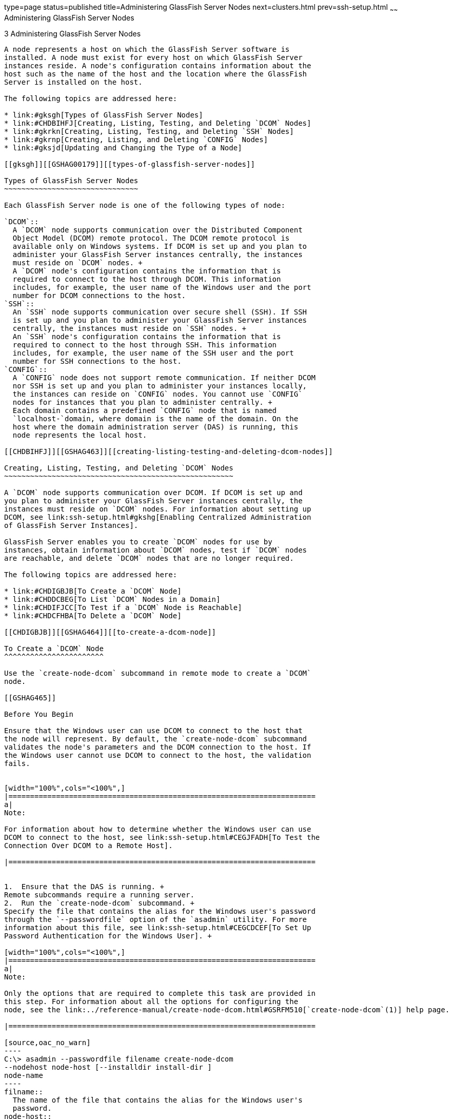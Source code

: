 type=page
status=published
title=Administering GlassFish Server Nodes
next=clusters.html
prev=ssh-setup.html
~~~~~~
Administering GlassFish Server Nodes
====================================

[[GSHAG00004]][[gkrle]]


[[administering-glassfish-server-nodes]]
3 Administering GlassFish Server Nodes
--------------------------------------

A node represents a host on which the GlassFish Server software is
installed. A node must exist for every host on which GlassFish Server
instances reside. A node's configuration contains information about the
host such as the name of the host and the location where the GlassFish
Server is installed on the host.

The following topics are addressed here:

* link:#gksgh[Types of GlassFish Server Nodes]
* link:#CHDBIHFJ[Creating, Listing, Testing, and Deleting `DCOM` Nodes]
* link:#gkrkn[Creating, Listing, Testing, and Deleting `SSH` Nodes]
* link:#gkrnp[Creating, Listing, and Deleting `CONFIG` Nodes]
* link:#gksjd[Updating and Changing the Type of a Node]

[[gksgh]][[GSHAG00179]][[types-of-glassfish-server-nodes]]

Types of GlassFish Server Nodes
~~~~~~~~~~~~~~~~~~~~~~~~~~~~~~~

Each GlassFish Server node is one of the following types of node:

`DCOM`::
  A `DCOM` node supports communication over the Distributed Component
  Object Model (DCOM) remote protocol. The DCOM remote protocol is
  available only on Windows systems. If DCOM is set up and you plan to
  administer your GlassFish Server instances centrally, the instances
  must reside on `DCOM` nodes. +
  A `DCOM` node's configuration contains the information that is
  required to connect to the host through DCOM. This information
  includes, for example, the user name of the Windows user and the port
  number for DCOM connections to the host.
`SSH`::
  An `SSH` node supports communication over secure shell (SSH). If SSH
  is set up and you plan to administer your GlassFish Server instances
  centrally, the instances must reside on `SSH` nodes. +
  An `SSH` node's configuration contains the information that is
  required to connect to the host through SSH. This information
  includes, for example, the user name of the SSH user and the port
  number for SSH connections to the host.
`CONFIG`::
  A `CONFIG` node does not support remote communication. If neither DCOM
  nor SSH is set up and you plan to administer your instances locally,
  the instances can reside on `CONFIG` nodes. You cannot use `CONFIG`
  nodes for instances that you plan to administer centrally. +
  Each domain contains a predefined `CONFIG` node that is named
  `localhost-`domain, where domain is the name of the domain. On the
  host where the domain administration server (DAS) is running, this
  node represents the local host.

[[CHDBIHFJ]][[GSHAG463]][[creating-listing-testing-and-deleting-dcom-nodes]]

Creating, Listing, Testing, and Deleting `DCOM` Nodes
~~~~~~~~~~~~~~~~~~~~~~~~~~~~~~~~~~~~~~~~~~~~~~~~~~~~~

A `DCOM` node supports communication over DCOM. If DCOM is set up and
you plan to administer your GlassFish Server instances centrally, the
instances must reside on `DCOM` nodes. For information about setting up
DCOM, see link:ssh-setup.html#gkshg[Enabling Centralized Administration
of GlassFish Server Instances].

GlassFish Server enables you to create `DCOM` nodes for use by
instances, obtain information about `DCOM` nodes, test if `DCOM` nodes
are reachable, and delete `DCOM` nodes that are no longer required.

The following topics are addressed here:

* link:#CHDIGBJB[To Create a `DCOM` Node]
* link:#CHDDCBEG[To List `DCOM` Nodes in a Domain]
* link:#CHDIFJCC[To Test if a `DCOM` Node is Reachable]
* link:#CHDCFHBA[To Delete a `DCOM` Node]

[[CHDIGBJB]][[GSHAG464]][[to-create-a-dcom-node]]

To Create a `DCOM` Node
^^^^^^^^^^^^^^^^^^^^^^^

Use the `create-node-dcom` subcommand in remote mode to create a `DCOM`
node.

[[GSHAG465]]

Before You Begin

Ensure that the Windows user can use DCOM to connect to the host that
the node will represent. By default, the `create-node-dcom` subcommand
validates the node's parameters and the DCOM connection to the host. If
the Windows user cannot use DCOM to connect to the host, the validation
fails.


[width="100%",cols="<100%",]
|=======================================================================
a|
Note:

For information about how to determine whether the Windows user can use
DCOM to connect to the host, see link:ssh-setup.html#CEGJFADH[To Test the
Connection Over DCOM to a Remote Host].

|=======================================================================


1.  Ensure that the DAS is running. +
Remote subcommands require a running server.
2.  Run the `create-node-dcom` subcommand. +
Specify the file that contains the alias for the Windows user's password
through the `--passwordfile` option of the `asadmin` utility. For more
information about this file, see link:ssh-setup.html#CEGCDCEF[To Set Up
Password Authentication for the Windows User]. +

[width="100%",cols="<100%",]
|=======================================================================
a|
Note:

Only the options that are required to complete this task are provided in
this step. For information about all the options for configuring the
node, see the link:../reference-manual/create-node-dcom.html#GSRFM510[`create-node-dcom`(1)] help page.

|=======================================================================

[source,oac_no_warn]
----
C:\> asadmin --passwordfile filename create-node-dcom
--nodehost node-host [--installdir install-dir ]
node-name
----
filname::
  The name of the file that contains the alias for the Windows user's
  password.
node-host::
  The name of the host that the node represents. The name of the host
  must be specified. Otherwise, an error occurs.
install-dir::
  The full path to the parent of the base installation directory of the
  GlassFish Server software on the host, for example, `C:\glassfish3`.
  If the GlassFish Server software is installed in the same directory on
  the node's host and the DAS host, you can omit this option.
node-name::
  Your choice of name for the node that you are creating.

[[GSHAG466]][[sthref13]]


Example 3-1 Creating a `DCOM` Node

This example creates the `DCOM` node `wpmdl1` to represent the host
`wpmdl1.example.com`. The GlassFish Server software is installed in the
same directory on the DAS host and on the host `wpmdl1.example.com`.

[source,oac_no_warn]
----
C:\> asadmin --passwordfile aspwalias.txt create-node-dcom
--nodehost wpmdl1.example.com wpmdl1
Command create-node-dcom executed successfully.
----

[[GSHAG467]]

See Also

* link:../reference-manual/asadmin.html#GSRFM00263[`asadmin`(1M)]
* link:../reference-manual/create-node-dcom.html#GSRFM510[`create-node-dcom`(1)]

You can also view the full syntax and options of the subcommand by
typing `asadmin help create-node-dcom` at the command line.

[[GSHAG468]]

Next Steps

After creating a node, you can create instances on the node as explained
in the following sections:

* link:instances.html#gkqch[To Create an Instance Centrally]
* link:instances.html#gkqbl[To Create an Instance Locally]

[[CHDDCBEG]][[GSHAG469]][[to-list-dcom-nodes-in-a-domain]]

To List `DCOM` Nodes in a Domain
^^^^^^^^^^^^^^^^^^^^^^^^^^^^^^^^

Use the `list-nodes-dcom` subcommand in remote mode to obtain
information about existing `DCOM` nodes in a domain.


[width="100%",cols="<100%",]
|=======================================================================
a|
Note:

To obtain information about all existing nodes in a domain, use the
link:../reference-manual/list-nodes.html#GSRFM00187[`list-nodes`] subcommand.

|=======================================================================


1.  Ensure that the DAS is running. +
Remote subcommands require a running server.
2.  Run the link:../reference-manual/list-nodes-dcom.html#GSRFM693[`list-nodes-dcom`] subcommand. +
[source,oac_no_warn]
----
asadmin> list-nodes-dcom
----

[[GSHAG470]][[sthref14]]


Example 3-2 Listing Basic Information About All `DCOM` Nodes in a Domain

This example lists the name, type, and host of all `DCOM` nodes in the
current domain.

[source,oac_no_warn]
----
asadmin> list-nodes-dcom
xkyd  DCOM  xkyd.example.com
wpmdl2  DCOM  wpmdl2.example.com
wpmdl1  DCOM  wpmdl1.example.com
Command list-nodes-dcom executed successfully.
----

[[GSHAG471]][[sthref15]]


Example 3-3 Listing Detailed Information About All `DCOM` Nodes in a
Domain

This example lists detailed information about all `DCOM` nodes in the
current domain.

[source,oac_no_warn]
----
asadmin> list-nodes-dcom --long=true
NODE NAME    TYPE   NODE HOST            INSTALL DIRECTORY   REFERENCED BY
xkyd         DCOM   xkyd.example.com     C:\glassfish3
wpmdl2       DCOM   wpmdl2.example.com   C:\glassfish3       wdi2
wpmdl1       DCOM   wpmdl1.example.com   C:\glassfish3       wdi1
Command list-nodes-dcom executed successfully.
----

[[GSHAG472]]

See Also

* link:../reference-manual/list-nodes.html#GSRFM00187[`list-nodes`(1)]
* link:../reference-manual/list-nodes-dcom.html#GSRFM693[`list-nodes-dcom`(1)]

You can also view the full syntax and options of the subcommands by
typing the following commands at the command line:

* `asadmin help list-nodes`
* `asadmin help list-nodes-dcom`

[[CHDIFJCC]][[GSHAG473]][[to-test-if-a-dcom-node-is-reachable]]

To Test if a `DCOM` Node is Reachable
^^^^^^^^^^^^^^^^^^^^^^^^^^^^^^^^^^^^^

Use the `ping-node-dcom` subcommand in remote mode to test if a `DCOM`
node is reachable.

[[GSHAG474]]

Before You Begin

Ensure that DCOM is configured on the host where the DAS is running and
on the host that the node represents.

1.  Ensure that the DAS is running. +
Remote subcommands require a running server.
2.  Run the `ping-node-dcom` subcommand. +

[width="100%",cols="<100%",]
|=======================================================================
a|
Note:

Only the options that are required to complete this task are provided in
this step. For information about all the options for testing the node,
see the link:../reference-manual/ping-node-dcom.html#GSRFM728[`ping-node-dcom`(1)] help page.

|=======================================================================

[source,oac_no_warn]
----
asadmin> ping-node-dcom node-name
----
node-name::
  The name of the node to test.

[[GSHAG475]][[sthref16]]


Example 3-4 Testing if a `DCOM` Node Is Reachable

This example tests if the `DCOM` node `wpmdl2` is reachable.

[source,oac_no_warn]
----
asadmin> ping-node-dcom wpmdl2
Successfully made DCOM connection to node wpmdl2 (wpmdl2.example.com)
Command ping-node-dcom executed successfully.
----

[[GSHAG476]]

See Also

link:../reference-manual/ping-node-dcom.html#GSRFM728[`ping-node-dcom`(1)]

You can also view the full syntax and options of the subcommand by
typing `asadmin help ping-node-dcom` at the command line.

[[CHDCFHBA]][[GSHAG477]][[to-delete-a-dcom-node]]

To Delete a `DCOM` Node
^^^^^^^^^^^^^^^^^^^^^^^

Use the `delete-node-dcom` subcommand in remote mode to delete a `DCOM`
node.

Deleting a node removes the node from the configuration of the DAS. The
node's directories and files are deleted when the last GlassFish Server
instance that resides on the node is deleted.

[[GSHAG478]]

Before You Begin

Ensure that no GlassFish Server instances reside on the node that you
are deleting. For information about how to delete an instance, see the
following sections.

* link:instances.html#gkqcw[To Delete an Instance Centrally]
* link:instances.html#gkqed[To Delete an Instance Locally]

1.  Ensure that the DAS is running. +
Remote subcommands require a running server.
2.  Confirm that no instances reside on the node that you are deleting. +
[source,oac_no_warn]
----
asadmin> list-nodes-dcom --long=true
----
3.  Run the olink:GSRFM00100[`delete-node-dcom`] subcommand. +
[source,oac_no_warn]
----
asadmin> delete-node-dcom node-name
----
node-name::
  The name of the node that you are deleting.

[[GSHAG479]][[sthref17]]


Example 3-5 Deleting a `DCOM` Node

This example confirms that no instances reside on the `DCOM` node `xkyd`
and deletes the node `xkyd`.

[source,oac_no_warn]
----
asadmin> list-nodes-dcom --long=true
NODE NAME    TYPE   NODE HOST            INSTALL DIRECTORY   REFERENCED BY
xkyd         DCOM   xkyd.example.com     C:\glassfish3
wpmdl2       DCOM   wpmdl2.example.com   C:\glassfish3       wdi2
wpmdl1       DCOM   wpmdl1.example.com   C:\glassfish3       wdi1
Command list-nodes-dcom executed successfully.
asadmin> delete-node-dcom xkyd
Command delete-node-dcom executed successfully.
----

[[GSHAG480]]

See Also

* link:instances.html#gkqcw[To Delete an Instance Centrally]
* link:instances.html#gkqed[To Delete an Instance Locally]
* link:../reference-manual/delete-node-dcom.html#GSRFM569[`delete-node-dcom`(1)]
* link:../reference-manual/list-nodes-dcom.html#GSRFM693[`list-nodes-dcom`(1)]

You can also view the full syntax and options of the subcommands by
typing the following commands at the command line:

* `asadmin help delete-node-dcom`
* `asadmin help list-nodes-dcom`

[[gkrkn]][[GSHAG00180]][[creating-listing-testing-and-deleting-ssh-nodes]]

Creating, Listing, Testing, and Deleting `SSH` Nodes
~~~~~~~~~~~~~~~~~~~~~~~~~~~~~~~~~~~~~~~~~~~~~~~~~~~~

An `SSH` node supports communication over SSH. If SSH is set up and you
plan to administer your GlassFish Server instances centrally, the
instances must reside on `SSH` nodes. For information about setting up
SSH, see link:ssh-setup.html#gkshg[Enabling Centralized Administration of
GlassFish Server Instances].


[width="100%",cols="<100%",]
|=======================================================================
a|
Note:

Windows systems also support communications over DCOM as an alternative
to SSH.

|=======================================================================


GlassFish Server enables you to create `SSH` nodes for use by instances,
obtain information about `SSH` nodes, test if `SSH` nodes are reachable,
and delete `SSH` nodes that are no longer required.

The following topics are addressed here:

* link:#gkrnf[To Create an `SSH` Node]
* link:#gkrme[To List `SSH` Nodes in a Domain]
* link:#gksig[To Test if an `SSH` Node is Reachable]
* link:#gkrlz[To Delete an `SSH` Node]

[[gkrnf]][[GSHAG00088]][[to-create-an-ssh-node]]

To Create an `SSH` Node
^^^^^^^^^^^^^^^^^^^^^^^

Use the `create-node-ssh` subcommand in remote mode to create an `SSH`
node.

[[GSHAG347]]

Before You Begin

Ensure that the SSH user can use SSH to log in to the host that the node
will represent. By default, the `create-node-ssh` subcommand validates
the node's parameters and the SSH connection to the host. If the SSH
user cannot use SSH to log in to the host, the validation fails.

1.  Ensure that the DAS is running. +
Remote subcommands require a running server.
2.  Run the `create-node-ssh` subcommand. +

[width="100%",cols="<100%",]
|=======================================================================
a|
Note:

Only the options that are required to complete this task are provided in
this step. For information about all the options for configuring the
node, see the link:../reference-manual/create-node-ssh.html#GSRFM00048[`create-node-ssh`(1)] help page.

If you are using password authentication for the SSH user, you must
specify a password file through the `--passwordfile` option of the
link:../reference-manual/asadmin.html#GSRFM00263[`asadmin`] utility. For more information about SSH user
authentication, see link:ssh-setup.html#gkshh[Setting Up SSH User
Authentication].

|=======================================================================

[source,oac_no_warn]
----
asadmin> create-node-ssh --nodehost node-host [--installdir install-dir ]
node-name
----
node-host::
  The name of the host that the node represents. The name of the host
  must be specified. Otherwise, an error occurs.
install-dir::
  The full path to the parent of the base installation directory of the
  GlassFish Server software on the host, for example,
  `/export/glassfish3/`. If the GlassFish Server software is installed
  in the same directory on the node's host and the DAS host, you can
  omit this option.
node-name::
  Your choice of name for the node that you are creating.

[[GSHAG00020]][[gksih]]


Example 3-6 Creating an `SSH` Node

This example creates the `SSH` node `sj01` to represent the host
`sj01.example.com`. The GlassFish Server software is installed in the
same directory on the DAS host and on the host `sj01.example.com`.

[source,oac_no_warn]
----
asadmin> create-node-ssh --nodehost sj01.example.com sj01
Command create-node-ssh executed successfully.
----

[[GSHAG348]]

Troubleshooting

The `create-node-ssh` subcommand might fail to create the node and
report the error `Illegal sftp packet len`. If this error occurs, ensure
that no the startup file on the remote host displays text for
noninteractive shells. Examples of startup files are `.bashrc`,
`.cshrc`, `.login`, and `.profile`.

The SSH session interprets any text message that is displayed during
login as a file-transfer protocol packet. Therefore, any statement in a
startup file that displays text messages corrupts the SSH session,
causing this error.

[[GSHAG349]]

See Also

link:../reference-manual/create-node-ssh.html#GSRFM00048[`create-node-ssh`(1)]

You can also view the full syntax and options of the subcommand by
typing `asadmin help create-node-ssh` at the command line.

[[GSHAG350]]

Next Steps

After creating a node, you can create instances on the node as explained
in the following sections:

* link:instances.html#gkqch[To Create an Instance Centrally]
* link:instances.html#gkqbl[To Create an Instance Locally]

[[gkrme]][[GSHAG00089]][[to-list-ssh-nodes-in-a-domain]]

To List `SSH` Nodes in a Domain
^^^^^^^^^^^^^^^^^^^^^^^^^^^^^^^

Use the `list-nodes-ssh` subcommand in remote mode to obtain information
about existing `SSH` nodes in a domain.


[width="100%",cols="<100%",]
|=======================================================================
a|
Note:

To obtain information about all existing nodes in a domain, use the
link:../reference-manual/list-nodes.html#GSRFM00187[`list-nodes`] subcommand.

|=======================================================================


1.  Ensure that the DAS is running. +
Remote subcommands require a running server.
2.  Run the link:../reference-manual/list-nodes-ssh.html#GSRFM00189[`list-nodes-ssh`] subcommand. +
[source,oac_no_warn]
----
asadmin> list-nodes-ssh
----

[[GSHAG00021]][[gkskt]]


Example 3-7 Listing Basic Information About All `SSH` Nodes in a Domain

This example lists the name, type, and host of all `SSH` nodes in the
current domain.

[source,oac_no_warn]
----
asadmin> list-nodes-ssh
sj01  SSH  sj01.example.com
sj02  SSH  sj02.example.com
Command list-nodes-ssh executed successfully.
----

[[GSHAG00022]][[gkske]]


Example 3-8 Listing Detailed Information About All `SSH` Nodes in a
Domain

This example lists detailed information about all `SSH` nodes in the
current domain.

[source,oac_no_warn]
----
asadmin> list-nodes-ssh --long=true
NODE NAME   TYPE   NODE HOST          INSTALL DIRECTORY    REFERENCED BY
sj01        SSH    sj01.example.com   /export/glassfish3   pmd-i1
sj02        SSH    sj02.example.com   /export/glassfish3   pmd-i2
Command list-nodes-ssh executed successfully.
----

[[GSHAG351]]

See Also

* link:../reference-manual/list-nodes.html#GSRFM00187[`list-nodes`(1)]
* link:../reference-manual/list-nodes-ssh.html#GSRFM00189[`list-nodes-ssh`(1)]

You can also view the full syntax and options of the subcommands by
typing the following commands at the command line:

* `asadmin help list-nodes`
* `asadmin help list-nodes-ssh`

[[gksig]][[GSHAG00090]][[to-test-if-an-ssh-node-is-reachable]]

To Test if an `SSH` Node is Reachable
^^^^^^^^^^^^^^^^^^^^^^^^^^^^^^^^^^^^^

Use the `ping-node-ssh` subcommand in remote mode to test if an `SSH`
node is reachable.

[[GSHAG352]]

Before You Begin

Ensure that SSH is configured on the host where the DAS is running and
on the host that the node represents.

1.  Ensure that the DAS is running. +
Remote subcommands require a running server.
2.  Run the `ping-node-ssh` subcommand. +

[width="100%",cols="<100%",]
|=======================================================================
a|
Note:

Only the options that are required to complete this task are provided in
this step. For information about all the options for testing the node,
see the link:../reference-manual/ping-node-ssh.html#GSRFM00215[`ping-node-ssh`(1)] help page.

|=======================================================================

[source,oac_no_warn]
----
asadmin> ping-node-ssh node-name
----
node-name::
  The name of the node to test.

[[GSHAG00023]][[gkshk]]


Example 3-9 Testing if an `SSH` Node Is Reachable

This example tests if the `SSH` node `sj01` is reachable.

[source,oac_no_warn]
----
asadmin> ping-node-ssh sj01
Successfully made SSH connection to node sj01 (sj01.example.com)
Command ping-node-ssh executed successfully.
----

[[GSHAG353]]

See Also

link:../reference-manual/ping-node-ssh.html#GSRFM00215[`ping-node-ssh`(1)]

You can also view the full syntax and options of the subcommand by
typing `asadmin help ping-node-ssh` at the command line.

[[gkrlz]][[GSHAG00091]][[to-delete-an-ssh-node]]

To Delete an `SSH` Node
^^^^^^^^^^^^^^^^^^^^^^^

Use the `delete-node-ssh` subcommand in remote mode to delete an `SSH`
node.

Deleting a node removes the node from the configuration of the DAS. The
node's directories and files are deleted when the last GlassFish Server
instance that resides on the node is deleted.

[[GSHAG354]]

Before You Begin

Ensure that no GlassFish Server instances reside on the node that you
are deleting. For information about how to delete an instance, see the
following sections.

* link:instances.html#gkqcw[To Delete an Instance Centrally]
* link:instances.html#gkqed[To Delete an Instance Locally]

1.  Ensure that the DAS is running. +
Remote subcommands require a running server.
2.  Confirm that no instances reside on the node that you are deleting. +
[source,oac_no_warn]
----
asadmin> list-nodes-ssh --long=true
----
3.  Run the olink:GSRFM00100[`delete-node-ssh`] subcommand. +
[source,oac_no_warn]
----
asadmin> delete-node-ssh node-name
----
node-name::
  The name of the node that you are deleting.

[[GSHAG00024]][[gksjg]]


Example 3-10 Deleting an `SSH` Node

This example confirms that no instances reside on the `SSH` node `sj01`
and deletes the node `sj01`.

[source,oac_no_warn]
----
asadmin> list-nodes-ssh --long=true
NODE NAME   TYPE   NODE HOST          INSTALL DIRECTORY    REFERENCED BY
sj01        SSH    sj01.example.com   /export/glassfish3
sj02        SSH    sj02.example.com   /export/glassfish3   pmd-i2
Command list-nodes-ssh executed successfully.
asadmin> delete-node-ssh sj01
Command delete-node-ssh executed successfully.
----

[[GSHAG355]]

See Also

* link:instances.html#gkqcw[To Delete an Instance Centrally]
* link:instances.html#gkqed[To Delete an Instance Locally]
* link:../reference-manual/delete-node-ssh.html#GSRFM00100[`delete-node-ssh`(1)]
* link:../reference-manual/list-nodes-ssh.html#GSRFM00189[`list-nodes-ssh`(1)]

You can also view the full syntax and options of the subcommands by
typing the following commands at the command line:

* `asadmin help delete-node-ssh`
* `asadmin help list-nodes-ssh`

[[gkrnp]][[GSHAG00181]][[creating-listing-and-deleting-config-nodes]]

Creating, Listing, and Deleting `CONFIG` Nodes
~~~~~~~~~~~~~~~~~~~~~~~~~~~~~~~~~~~~~~~~~~~~~~

A `CONFIG` node does not support remote communication. If neither DCOM
nor SSH is set up and you plan to administer your instances locally, the
instances can reside on `CONFIG` nodes. You cannot use `CONFIG` nodes
for instances that you plan to administer centrally.

GlassFish Server enables you to create `CONFIG` nodes for use by
instances, obtain information about `CONFIG` nodes, and delete `CONFIG`
nodes that are no longer required.

The following topics are addressed here:

* link:#gkrll[To Create a `CONFIG` Node]
* link:#gkrjr[To List `CONFIG` Nodes in a Domain]
* link:#gkrms[To Delete a `CONFIG` Node]

[[gkrll]][[GSHAG00092]][[to-create-a-config-node]]

To Create a `CONFIG` Node
^^^^^^^^^^^^^^^^^^^^^^^^^

Use the `create-node-config` command in remote mode to create a `CONFIG`
node.


[width="100%",cols="<100%",]
|=======================================================================
a|
Note:

If you create an instance locally on a host for which no nodes are
defined, you can create the instance without creating a node beforehand.
In this situation, GlassFish Server creates a `CONFIG` node for you. The
name of the node is the unqualified name of the host. For more
information, see link:instances.html#gkqbl[To Create an Instance
Locally].

|=======================================================================


1.  Ensure that the DAS is running. +
Remote subcommands require a running server.
2.  Run the `create-node-config` subcommand. +

[width="100%",cols="<100%",]
|=======================================================================
a|
Note:

Only the options that are required to complete this task are provided in
this step. For information about all the options for configuring the
node, see the link:../reference-manual/create-node-config.html#GSRFM00047[`create-node-config`(1)] help page.

|=======================================================================

[source,oac_no_warn]
----
asadmin> create-node-config [--nodehost node-host] [--installdir install-dir ]
node-name
----
node-host::
  The name of the host that the node represents. You may omit this
  option. The name of the host can be determined when instances that
  reside on the node are created.
install-dir::
  The full path to the parent of the base installation directory of the
  GlassFish Server software on the host, for example,
  `/export/glassfish3/`. You may omit this option. The installation
  directory can be determined when instances that reside on the node are
  created.
node-name::
  Your choice of name for the node that you are creating.

[[GSHAG00025]][[gkshu]]


Example 3-11 Creating a `CONFIG` Node

This example creates the `CONFIG` node `cfg01`. The host that the node
represents and the installation directory of the GlassFish Server
software on the host are to be determined when instances are added to
the node.

[source,oac_no_warn]
----
asadmin> create-node-config cfg01
Command create-node-config executed successfully.
----

[[GSHAG356]]

See Also

link:../reference-manual/create-node-config.html#GSRFM00047[`create-node-config`(1)]

You can also view the full syntax and options of the subcommand by
typing `asadmin help create-node-config` at the command line.

[[GSHAG357]]

Next Steps

After creating a node, you can create instances on the node as explained
in link:instances.html#gkqbl[To Create an Instance Locally].

[[gkrjr]][[GSHAG00093]][[to-list-config-nodes-in-a-domain]]

To List `CONFIG` Nodes in a Domain
^^^^^^^^^^^^^^^^^^^^^^^^^^^^^^^^^^

Use the `list-nodes-config` subcommand in remote mode to obtain
information about existing `CONFIG` nodes in a domain.


[width="100%",cols="<100%",]
|=======================================================================
a|
Note:

To obtain information about all existing nodes in a domain, use the
link:../reference-manual/list-nodes.html#GSRFM00187[`list-nodes`] subcommand.

|=======================================================================


1.  Ensure that the DAS is running. +
Remote subcommands require a running server.
2.  Run the link:../reference-manual/list-nodes-config.html#GSRFM00188[`list-nodes-config`] subcommand. +
[source,oac_no_warn]
----
asadmin> list-nodes-config
----

[[GSHAG00026]][[gkskp]]


Example 3-12 Listing Basic Information About All `CONFIG` Nodes in a
Domain

This example lists the name, type, and host of all `CONFIG` nodes in the
current domain.

[source,oac_no_warn]
----
asadmin> list-nodes-config
localhost-domain1  CONFIG  localhost
cfg01  CONFIG  cfg01.example.com
cfg02  CONFIG  cfg02.example.com
Command list-nodes-config executed successfully.
----

[[GSHAG00027]][[gksjs]]


Example 3-13 Listing Detailed Information About All `CONFIG` Nodes in a
Domain

This example lists detailed information about all `CONFIG` nodes in the
current domain.

[source,oac_no_warn]
----
asadmin> list-nodes-config --long=true
NODE NAME           TYPE     NODE HOST            INSTALL DIRECTORY    REFERENCED BY
localhost-domain1   CONFIG   localhost            /export/glassfish3
cfg01               CONFIG   cfg01.example.com    /export/glassfish3   yml-i1
cfg02               CONFIG   cfg02.example.com    /export/glassfish3   yml-i2
Command list-nodes-config executed successfully.
----

[[GSHAG358]]

See Also

* link:../reference-manual/list-nodes.html#GSRFM00187[`list-nodes`(1)]
* link:../reference-manual/list-nodes-config.html#GSRFM00188[`list-nodes-config`(1)]

You can also view the full syntax and options of the subcommands by
typing the following commands at the command line:

* `asadmin help list-nodes`
* `asadmin help list-nodes-config`

[[gkrms]][[GSHAG00094]][[to-delete-a-config-node]]

To Delete a `CONFIG` Node
^^^^^^^^^^^^^^^^^^^^^^^^^

Use the `delete-node-config` subcommand in remote mode to delete a
`CONFIG` node.

Deleting a node removes the node from the configuration of the DAS. The
node's directories and files are deleted when the last GlassFish Server
instance that resides on the node is deleted.

[[GSHAG359]]

Before You Begin

Ensure that no GlassFish Server instances reside on the node that you
are deleting. For information about how to delete an instance that
resides on a `CONFIG` node, see link:instances.html#gkqed[To Delete an
Instance Locally].

1.  Ensure that the DAS is running. +
Remote subcommands require a running server.
2.  Confirm that no instances reside on the node that you are deleting. +
[source,oac_no_warn]
----
asadmin> list-nodes-config --long=true
----
3.  Run the olink:GSRFM00099[`delete-node-config`] subcommand. +
[source,oac_no_warn]
----
asadmin> delete-node-config node-name
----
node-name::
  The name of the node that you are deleting.

[[GSHAG00028]][[gksla]]


Example 3-14 Deleting a `CONFIG` Node

This example confirms that no instances reside on the `CONFIG` node
`cfg01` and deletes the node `cfg01`.

[source,oac_no_warn]
----
asadmin> list-nodes-config --long=true
NODE NAME           TYPE     NODE HOST           INSTALL DIRECTORY    REFERENCED BY
localhost-domain1   CONFIG   localhost           /export/glassfish3
cfg01               CONFIG   cfg01.example.com   /export/glassfish3
cfg02               CONFIG   cfg02.example.com   /export/glassfish3   yml-i2
Command list-nodes-config executed successfully.
asadmin> delete-node-config cfg01
Command delete-node-config executed successfully.
----

[[GSHAG360]]

See Also

* link:instances.html#gkqed[To Delete an Instance Locally]
* link:../reference-manual/delete-node-config.html#GSRFM00099[`delete-node-config`(1)]
* link:../reference-manual/list-nodes-config.html#GSRFM00188[`list-nodes-config`(1)]

You can also view the full syntax and options of the subcommands by
typing the following commands at the command line:

* `asadmin help delete-node-config`
* `asadmin help list-nodes-config`

[[gksjd]][[GSHAG00182]][[updating-and-changing-the-type-of-a-node]]

Updating and Changing the Type of a Node
~~~~~~~~~~~~~~~~~~~~~~~~~~~~~~~~~~~~~~~~

GlassFish Server enables you to update the configuration data of any
node and to change the type of a node.

The following topics are addressed here:

* link:#CHDHHAAE[To Update a `DCOM` Node]
* link:#gksjq[To Update an `SSH` Node]
* link:#gksjv[To Update a `CONFIG` Node]
* link:#gkski[To Change the Type of a Node]

[[CHDHHAAE]][[GSHAG481]][[to-update-a-dcom-node]]

To Update a `DCOM` Node
^^^^^^^^^^^^^^^^^^^^^^^

Use the `update-node-dcom` subcommand in remote mode to update a `DCOM`
node.

Options of this subcommand specify the new values of the node's
configuration data. If you omit an option, the existing value is
unchanged.

[[GSHAG482]]

Before You Begin

Ensure that the following prerequisites are met:

* DCOM is configured on the host where the DAS is running and on the
host that the node represents.
* The node that you are updating exists.

1.  Ensure that the DAS is running. +
Remote subcommands require a running server.
2.  Run the `update-node-dcom` subcommand. +
[source,oac_no_warn]
----
asadmin> update-node-dcom options node-name
----
options::
  Options of the `update-node-dcom` subcommand for changing the node's
  configuration data. For information about these options, see the
  link:../reference-manual/update-node-ssh.html#GSRFM789[`update-node-dcom`(1)] help page.
node-name::
  The name of the `DCOM` node to update.

[[GSHAG483]][[sthref18]]


Example 3-15 Updating a `DCOM` Node

This example updates the host that the node `wpmdl1` represents to
`wj01`.

[source,oac_no_warn]
----
asadmin> update-node-dcom --nodehost wj01 wpmdl1
Command update-node-dcom executed successfully.
----

[[GSHAG484]]

See Also

link:../reference-manual/update-node-ssh.html#GSRFM789[`update-node-dcom`(1)]

You can also view the full syntax and options of the subcommand by
typing `asadmin help update-node-dcom` at the command line.

[[gksjq]][[GSHAG00095]][[to-update-an-ssh-node]]

To Update an `SSH` Node
^^^^^^^^^^^^^^^^^^^^^^^

Use the `update-node-ssh` subcommand in remote mode to update an `SSH`
node.

Options of this subcommand specify the new values of the node's
configuration data. If you omit an option, the existing value is
unchanged.

[[GSHAG361]]

Before You Begin

Ensure that the following prerequisites are met:

* SSH is configured on the host where the DAS is running and on the host
that the node represents.
* The node that you are updating exists.

1.  Ensure that the DAS is running. +
Remote subcommands require a running server.
2.  Run the `update-node-ssh` subcommand. +
[source,oac_no_warn]
----
asadmin> update-node-ssh options node-name
----
options::
  Options of the `update-node-ssh` subcommand for changing the node's
  configuration data. For information about these options, see the
  link:../reference-manual/update-node-ssh001.html#GSRFM00256[`update-node-ssh`(1)] help page.
node-name::
  The name of the `SSH` node to update.

[[GSHAG00029]][[gkslc]]


Example 3-16 Updating an `SSH` Node

This example updates the host that the node `sj01` represents to
`adc01.example.com`.

[source,oac_no_warn]
----
asadmin> update-node-ssh --nodehost adc01.example.com sj01
Command update-node-ssh executed successfully.
----

[[GSHAG362]]

See Also

link:../reference-manual/update-node-ssh001.html#GSRFM00256[`update-node-ssh`(1)]

You can also view the full syntax and options of the subcommand by
typing `asadmin help update-node-ssh` at the command line.

[[gksjv]][[GSHAG00096]][[to-update-a-config-node]]

To Update a `CONFIG` Node
^^^^^^^^^^^^^^^^^^^^^^^^^

Use the `update-node-config` subcommand in remote mode to update a
`CONFIG` node.

Options of this subcommand specify the new values of the node's
configuration data. If you omit an option, the existing value is
unchanged.

[[GSHAG363]]

Before You Begin

Ensure that the node that you are updating exists.

1.  Ensure that the DAS is running. +
Remote subcommands require a running server.
2.  Run the `update-node-config` subcommand. +
[source,oac_no_warn]
----
asadmin> uupdate-node-config options node-name
----
options::
  Options of the `update-node-config` subcommand for changing the node's
  configuration data. For information about these options, see the
  link:../reference-manual/update-node-config.html#GSRFM00255[`update-node-config`(1)] help page.
node-name::
  The name of the `CONFIG` node to update.

[[GSHAG00030]][[gkskc]]


Example 3-17 Updating a `CONFIG` Node

This example updates the host that the node `cfg02` represents to
`adc02.example.com`.

[source,oac_no_warn]
----
asadmin> update-node-config --nodehost adc02.example.com cfg02
Command update-node-config executed successfully.
----

[[GSHAG364]]

See Also

link:../reference-manual/update-node-config.html#GSRFM00255[`update-node-config`(1)]

You can also view the full syntax and options of the subcommand by
typing `asadmin help update-node-config` at the command line.

[[gkski]][[GSHAG00097]][[to-change-the-type-of-a-node]]

To Change the Type of a Node
^^^^^^^^^^^^^^^^^^^^^^^^^^^^

The subcommands for updating a node can also be used to change the type
of a node.

Changing the type of a `CONFIG` node enables remote communication for
the node. The type of the node after the change determines the protocol
over which the node is enabled for remote communication:

* A `DCOM` node is enabled for communication over DCOM.
* An `SSH` node is enabled for communication over SSH.

As part of the process of changing the type of a node, you can also
change other configuration data for the node.

Options of the subcommands for updating a node specify the new values of
the node's configuration data. For most options, if you omit the option,
the existing value is unchanged. However, default values are applied in
the following situations:

* Any of the following options of the `update-node-dcom` subcommand is
omitted:

** `--windowsuser`

** `--windowsdomain`
* Any of the following options of the `update-node-ssh` subcommand is
omitted:

** `--sshport`

** `--sshuser`

** `--sshkeyfile`


[width="100%",cols="<100%",]
|=======================================================================
a|
Caution:

Changing a `DCOM` node or an `SSH` node to a `CONFIG` node disables
remote communication for the node.

|=======================================================================


[[GSHAG365]]

Before You Begin

Ensure that the following prerequisites are met:

* SSH or DCOM is configured on the host where the DAS is running and on
the host that the node represents.
* The node the type of which you are changing exists.

1.  Ensure that the DAS is running. +
Remote subcommands require a running server.
2.  Run the appropriate subcommand for updating a node, depending on the
type of the node after the change.
* To change the type of a node to `DCOM`, run the `update-node-dcom`
subcommand on the node. +
[source,oac_no_warn]
----
asadmin> update-node-dcom [options] config-or-ssh-node-name
----
options::
  Options of the `update-node-dcom` subcommand for changing the node's
  configuration data. For information about these options, see the
  link:../reference-manual/update-node-ssh.html#GSRFM789[`update-node-dcom`(1)] help page.
config-or-ssh-node-name::
  The name of the `CONFIG` node or the `SSH` node to change.
* To change the type of a node to `SSH`, run the `update-node-ssh`
subcommand on the node. +
[source,oac_no_warn]
----
asadmin> update-node-ssh [options] config-or-dcom-node-name
----
options::
  Options of the `update-node-ssh` subcommand for changing the node's
  configuration data. For information about these options, see the
  link:../reference-manual/update-node-ssh001.html#GSRFM00256[`update-node-ssh`(1)] help page.
config-or-dcom-node-name::
  The name of the `CONFIG` node or the `DCOM` node to change.
* To change the type of a node to `CONFIG`, run the `update-node-config`
subcommand on the node. +
[source,oac_no_warn]
----
asadmin> update-node-config [options] dcom-or-ssh-node-name
----
options::
  Options of the `update-node-config` subcommand for changing the node's
  configuration data. For information about these options, see the
  link:../reference-manual/update-node-config.html#GSRFM00255[`update-node-config`(1)] help page.
dcom-or-ssh-node-name::
  The name of the `DCOM` node or the `SSH` node to change.

[[GSHAG00031]][[gkshw]]


Example 3-18 Changing a `CONFIG` Node to an `SSH` Node

This example changes the `CONFIG` node `cfg02` to an `SSH` node.

[source,oac_no_warn]
----
asadmin> update-node-ssh cfg02
Command update-node-ssh executed successfully.
----

[[GSHAG366]]

See Also

* link:../reference-manual/update-node-config.html#GSRFM00255[`update-node-config`(1)]
* link:../reference-manual/update-node-ssh.html#GSRFM789[`update-node-dcom`(1)]
* link:../reference-manual/update-node-ssh001.html#GSRFM00256[`update-node-ssh`(1)]

You can also view the full syntax and options of the subcommand by
typing the following commands at the command line.

* `asadmin help update-node-config`
* `asadmin help update-node-dcom`
* `asadmin help update-node-ssh`
